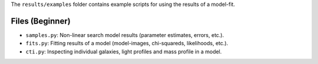 The ``results/examples`` folder contains example scripts for using the results of a model-fit.

Files (Beginner)
----------------

- ``samples.py``: Non-linear search model results (parameter estimates, errors, etc.).
- ``fits.py``:  Fitting results of a model (model-images, chi-squareds, likelihoods, etc.).
- ``cti.py``:  Inspecting individual galaxies, light profiles and mass profile in a model.